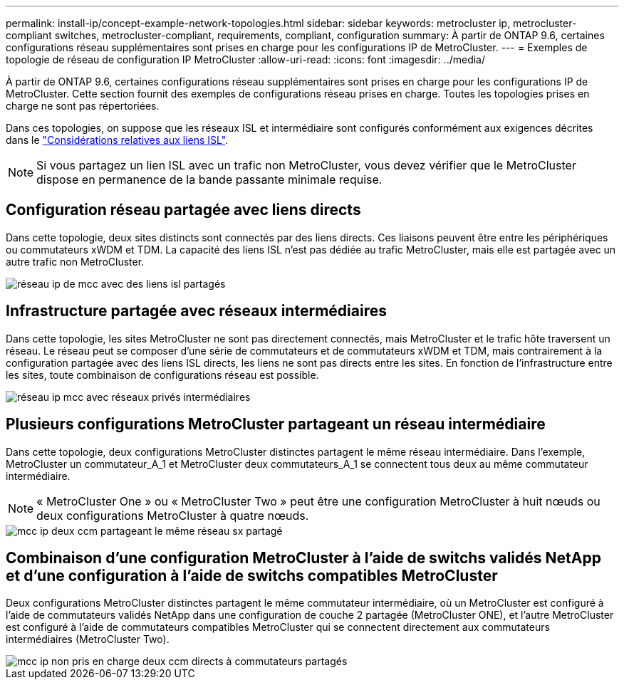 ---
permalink: install-ip/concept-example-network-topologies.html 
sidebar: sidebar 
keywords: metrocluster ip, metrocluster-compliant switches, metrocluster-compliant, requirements, compliant, configuration 
summary: À partir de ONTAP 9.6, certaines configurations réseau supplémentaires sont prises en charge pour les configurations IP de MetroCluster. 
---
= Exemples de topologie de réseau de configuration IP MetroCluster
:allow-uri-read: 
:icons: font
:imagesdir: ../media/


[role="lead"]
À partir de ONTAP 9.6, certaines configurations réseau supplémentaires sont prises en charge pour les configurations IP de MetroCluster. Cette section fournit des exemples de configurations réseau prises en charge. Toutes les topologies prises en charge ne sont pas répertoriées.

Dans ces topologies, on suppose que les réseaux ISL et intermédiaire sont configurés conformément aux exigences décrites dans le link:concept-requirements-isls.html["Considérations relatives aux liens ISL"].


NOTE: Si vous partagez un lien ISL avec un trafic non MetroCluster, vous devez vérifier que le MetroCluster dispose en permanence de la bande passante minimale requise.



== Configuration réseau partagée avec liens directs

Dans cette topologie, deux sites distincts sont connectés par des liens directs. Ces liaisons peuvent être entre les périphériques ou commutateurs xWDM et TDM. La capacité des liens ISL n'est pas dédiée au trafic MetroCluster, mais elle est partagée avec un autre trafic non MetroCluster.

image::../media/mcc_ip_networking_with_shared_isls.gif[réseau ip de mcc avec des liens isl partagés]



== Infrastructure partagée avec réseaux intermédiaires

Dans cette topologie, les sites MetroCluster ne sont pas directement connectés, mais MetroCluster et le trafic hôte traversent un réseau.
Le réseau peut se composer d'une série de commutateurs et de commutateurs xWDM et TDM, mais contrairement à la configuration partagée avec des liens ISL directs, les liens ne sont pas directs entre les sites. En fonction de l'infrastructure entre les sites, toute combinaison de configurations réseau est possible.

image::../media/mcc_ip_networking_with_intermediate_private_networks.gif[réseau ip mcc avec réseaux privés intermédiaires]



== Plusieurs configurations MetroCluster partageant un réseau intermédiaire

Dans cette topologie, deux configurations MetroCluster distinctes partagent le même réseau intermédiaire. Dans l'exemple, MetroCluster un commutateur_A_1 et MetroCluster deux commutateurs_A_1 se connectent tous deux au même commutateur intermédiaire.


NOTE: « MetroCluster One » ou « MetroCluster Two » peut être une configuration MetroCluster à huit nœuds ou deux configurations MetroCluster à quatre nœuds.

image::../media/mcc_ip_two_mccs_sharing_the_same_shared_network_sx.gif[mcc ip deux ccm partageant le même réseau sx partagé]



== Combinaison d'une configuration MetroCluster à l'aide de switchs validés NetApp et d'une configuration à l'aide de switchs compatibles MetroCluster

Deux configurations MetroCluster distinctes partagent le même commutateur intermédiaire, où un MetroCluster est configuré à l'aide de commutateurs validés NetApp dans une configuration de couche 2 partagée (MetroCluster ONE), et l'autre MetroCluster est configuré à l'aide de commutateurs compatibles MetroCluster qui se connectent directement aux commutateurs intermédiaires (MetroCluster Two).

image::../media/mcc_ip_unsupported_two_mccs_direct_to_shared_switches.png[mcc ip non pris en charge deux ccm directs à commutateurs partagés]

